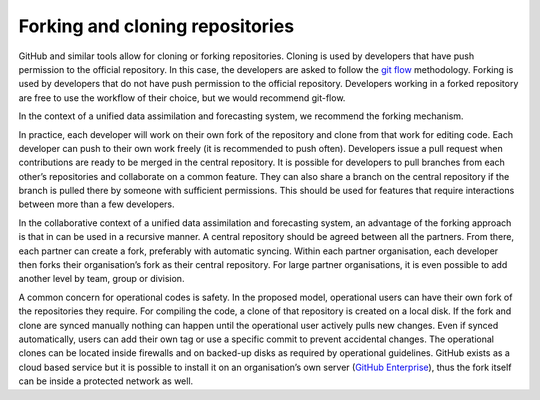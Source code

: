 #########################################
Forking and cloning repositories
#########################################

GitHub and similar tools allow for cloning or forking repositories.
Cloning is used by developers that have push permission to the official repository.
In this case, the developers are asked to follow the
`git flow <../developer/developer_tools/getting-started-with-gitflow.html>`_ methodology.
Forking is used by developers that do not have push permission to the official repository.
Developers working in a forked repository are free to use the workflow of their choice, but
we would recommend git-flow.

In the context of a unified data assimilation and forecasting system, we recommend the forking mechanism.

In practice, each developer will work on their own fork of the repository and clone from
that work for editing code.
Each developer can push to their own work freely (it is recommended to push often).
Developers issue a pull request when contributions are ready to be merged in the 
central repository.
It is possible for developers to pull branches from each other’s repositories and
collaborate on a common feature.
They can also share a branch on the central repository if the branch is pulled there
by someone with sufficient permissions.
This should be used for features that require interactions between more than a few developers.

In the collaborative context of a unified data assimilation and forecasting system, an
advantage of the forking approach is that in can be used in a recursive manner.
A central repository should be agreed between all the partners.
From there, each partner can create a fork, preferably with automatic syncing.
Within each partner organisation, each developer then forks their organisation’s fork
as their central repository.
For large partner organisations, it is even possible to add another level by team,
group or division.

A common concern for operational codes is safety.
In the proposed model, operational users can have their own fork of the repositories
they require.
For compiling the code, a clone of that repository is created on a local disk.
If the fork and clone are synced manually nothing can happen until the operational
user actively pulls new changes.
Even if synced automatically, users can add their own tag or use a specific commit to
prevent accidental changes.
The operational clones can be located inside firewalls and on backed-up disks as
required by operational guidelines.
GitHub exists as a cloud based service but it is possible to install it on an
organisation’s own server (`GitHub Enterprise <https://enterprise.github.com/home>`_),
thus the fork itself can be inside a protected network as well.
